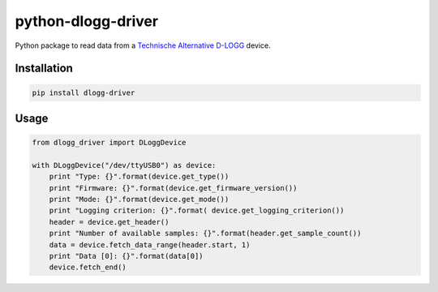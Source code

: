 python-dlogg-driver
===================

Python package to read data from a `Technische Alternative`_ `D-LOGG`_ device.


Installation
------------

.. code:: bash

  pip install dlogg-driver


Usage
-----

.. code:: python

  from dlogg_driver import DLoggDevice
  
  with DLoggDevice("/dev/ttyUSB0") as device:
      print "Type: {}".format(device.get_type())
      print "Firmware: {}".format(device.get_firmware_version())
      print "Mode: {}".format(device.get_mode())
      print "Logging criterion: {}".format( device.get_logging_criterion())
      header = device.get_header()
      print "Number of available samples: {}".format(header.get_sample_count())
      data = device.fetch_data_range(header.start, 1)
      print "Data [0]: {}".format(data[0])
      device.fetch_end()


.. _`Technische Alternative`: http://www.ta.co.at/
.. _`D-LOGG`: http://www.ta.co.at/de/produkte/pc-anbindung/datenkonverter-d-logg.html
